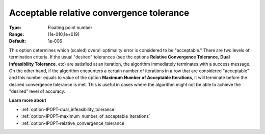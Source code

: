 

.. _option-IPOPT-acceptable_relative_convergence_tolerance:


Acceptable relative convergence tolerance
=========================================



:Type:	Floating point number	
:Range:	[1e-010,1e+019]	
:Default:	1e-006	



This option determines which (scaled) overall optimality error is considered to be "acceptable." There are two levels of termination criteria. If the usual "desired" tolerances (see the options **Relative Convergence Tolerance**, **Dual Infeasibility Tolerance**, etc) are satisfied at an iteration, the algorithm immediately terminates with a success message. On the other hand, if the algorithm encounters a certain number of iterations in a row that are considered "acceptable" and this number equals to value of the option **Maximum Number of Acceptable Iterations**, it will terminate before the desired convergence tolerance is met. This is useful in cases where the algorithm might not be able to achieve the "desired" level of accuracy.



**Learn more about** 

*	:ref:`option-IPOPT-dual_infeasibility_tolerance` 
*	:ref:`option-IPOPT-maximum_number_of_acceptable_iterations` 
*	:ref:`option-IPOPT-relative_convergence_tolerance` 
